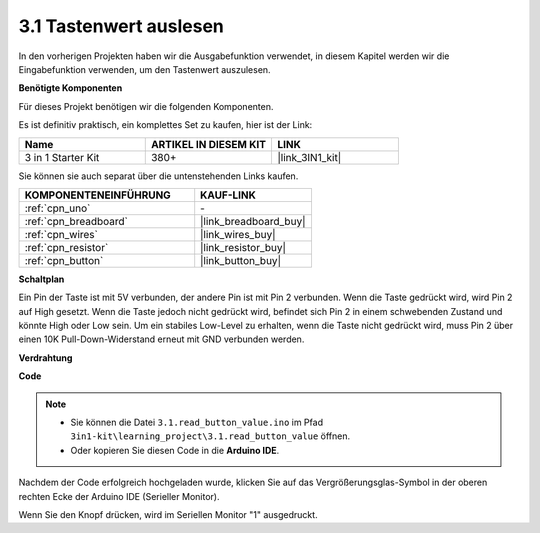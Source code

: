 .. _ar_button:

3.1 Tastenwert auslesen
==============================================

In den vorherigen Projekten haben wir die Ausgabefunktion verwendet, in diesem Kapitel werden wir die Eingabefunktion verwenden, um den Tastenwert auszulesen.

**Benötigte Komponenten**

Für dieses Projekt benötigen wir die folgenden Komponenten.

Es ist definitiv praktisch, ein komplettes Set zu kaufen, hier ist der Link:

.. list-table::
    :widths: 20 20 20
    :header-rows: 1

    *   - Name	
        - ARTIKEL IN DIESEM KIT
        - LINK
    *   - 3 in 1 Starter Kit
        - 380+
        - |link_3IN1_kit|

Sie können sie auch separat über die untenstehenden Links kaufen.

.. list-table::
    :widths: 30 20
    :header-rows: 1

    *   - KOMPONENTENEINFÜHRUNG
        - KAUF-LINK

    *   - :ref:`cpn_uno`
        - \-
    *   - :ref:`cpn_breadboard`
        - |link_breadboard_buy|
    *   - :ref:`cpn_wires`
        - |link_wires_buy|
    *   - :ref:`cpn_resistor`
        - |link_resistor_buy|
    *   - :ref:`cpn_button`
        - |link_button_buy|

**Schaltplan**

.. image:: img/circuit_3.1_button.png

Ein Pin der Taste ist mit 5V verbunden, 
der andere Pin ist mit Pin 2 verbunden. 
Wenn die Taste gedrückt wird, 
wird Pin 2 auf High gesetzt. Wenn die Taste jedoch nicht gedrückt wird, 
befindet sich Pin 2 in einem schwebenden Zustand und könnte High oder Low sein. 
Um ein stabiles Low-Level zu erhalten, wenn die Taste nicht gedrückt wird, 
muss Pin 2 über einen 10K Pull-Down-Widerstand erneut mit GND verbunden werden.

**Verdrahtung**

.. image:: img/3.1_reading_button_value_bb.png
    :width: 600
    :align: center

**Code**

.. note::

   * Sie können die Datei ``3.1.read_button_value.ino`` im Pfad ``3in1-kit\learning_project\3.1.read_button_value`` öffnen. 
   * Oder kopieren Sie diesen Code in die **Arduino IDE**.
   
.. raw:: html
    
    <iframe src=https://create.arduino.cc/editor/sunfounder01/b456ff57-4dfb-4231-9d91-f1e9a5777de2/preview?embed style="height:510px;width:100%;margin:10px 0" frameborder=0></iframe>

Nachdem der Code erfolgreich hochgeladen wurde, klicken Sie auf das Vergrößerungsglas-Symbol in der oberen rechten Ecke der Arduino IDE (Serieller Monitor).

.. image:: img/sp220614_152922.png

Wenn Sie den Knopf drücken, wird im Seriellen Monitor "1" ausgedruckt.

